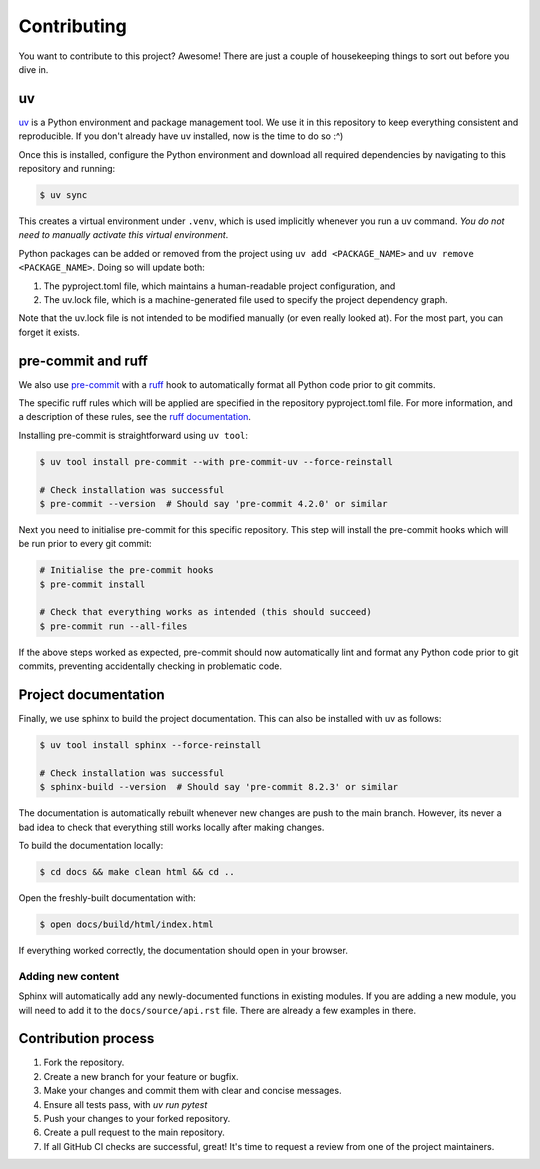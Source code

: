 Contributing
=============

You want to contribute to this project? Awesome! There are just a couple of 
housekeeping things to sort out before you dive in.

uv
---

`uv <https://docs.astral.sh/uv/>`_ is a Python environment and package management tool.
We use it in this repository to keep everything consistent and reproducible. If you don't
already have uv installed, now is the time to do so :^)

Once this is installed, configure the Python environment and download all required 
dependencies by navigating to this repository and running:

.. code-block:: console

   $ uv sync

This creates a virtual environment under ``.venv``, which is used implicitly whenever
you run a uv command. *You do not need to manually activate this virtual
environment*.

Python packages can be added or removed from the project using ``uv add <PACKAGE_NAME>``
and ``uv remove <PACKAGE_NAME>``. Doing so will update both:

#. The pyproject.toml file, which maintains a human-readable project configuration, and
#. The uv.lock file, which is a machine-generated file used to specify the project dependency
   graph. 

Note that the uv.lock file is not intended to be modified manually (or even really looked at). 
For the most part, you can forget it exists.

pre-commit and ruff
--------------------

We also use `pre-commit <https://pre-commit.com/>`_ with a 
`ruff <https://docs.astral.sh/ruff/>`_ hook to automatically format all Python
code prior to git commits.

The specific ruff rules which will be applied are specified in the repository 
pyproject.toml file. For more information, and a description of these rules, see
the `ruff documentation <https://docs.astral.sh/ruff/rules/>`_.

Installing pre-commit is straightforward using ``uv tool``:

.. code-block:: console

   $ uv tool install pre-commit --with pre-commit-uv --force-reinstall

   # Check installation was successful
   $ pre-commit --version  # Should say 'pre-commit 4.2.0' or similar

Next you need to initialise pre-commit for this specific repository. This
step will install the pre-commit hooks which will be run prior to every git
commit:

.. code-block:: console

   # Initialise the pre-commit hooks
   $ pre-commit install

   # Check that everything works as intended (this should succeed)
   $ pre-commit run --all-files

If the above steps worked as expected, pre-commit should now automatically 
lint and format any Python code prior to git commits, preventing accidentally
checking in problematic code.

Project documentation
----------------------

Finally, we use sphinx to build the project documentation. This can also be installed
with uv as follows:

.. code-block:: console

   $ uv tool install sphinx --force-reinstall

   # Check installation was successful
   $ sphinx-build --version  # Should say 'pre-commit 8.2.3' or similar

The documentation is automatically rebuilt whenever new changes are push to the main 
branch. However, its never a bad idea to check that everything still works locally 
after making changes. 

To build the documentation locally:

.. code-block:: console

   $ cd docs && make clean html && cd ..

Open the freshly-built documentation with:

.. code-block:: console

   $ open docs/build/html/index.html

If everything worked correctly, the documentation should open in your browser.

Adding new content
^^^^^^^^^^^^^^^^^^^

Sphinx will automatically add any newly-documented functions in existing modules.
If you are adding a new module, you will need to add it to the ``docs/source/api.rst`` file.
There are already a few examples in there.


Contribution process
----------------------

1. Fork the repository.
2. Create a new branch for your feature or bugfix.
3. Make your changes and commit them with clear and concise messages.
4. Ensure all tests pass, with `uv run pytest`
5. Push your changes to your forked repository.
6. Create a pull request to the main repository.
7. If all GitHub CI checks are successful, great! It's time to request a review 
   from one of the project maintainers.


